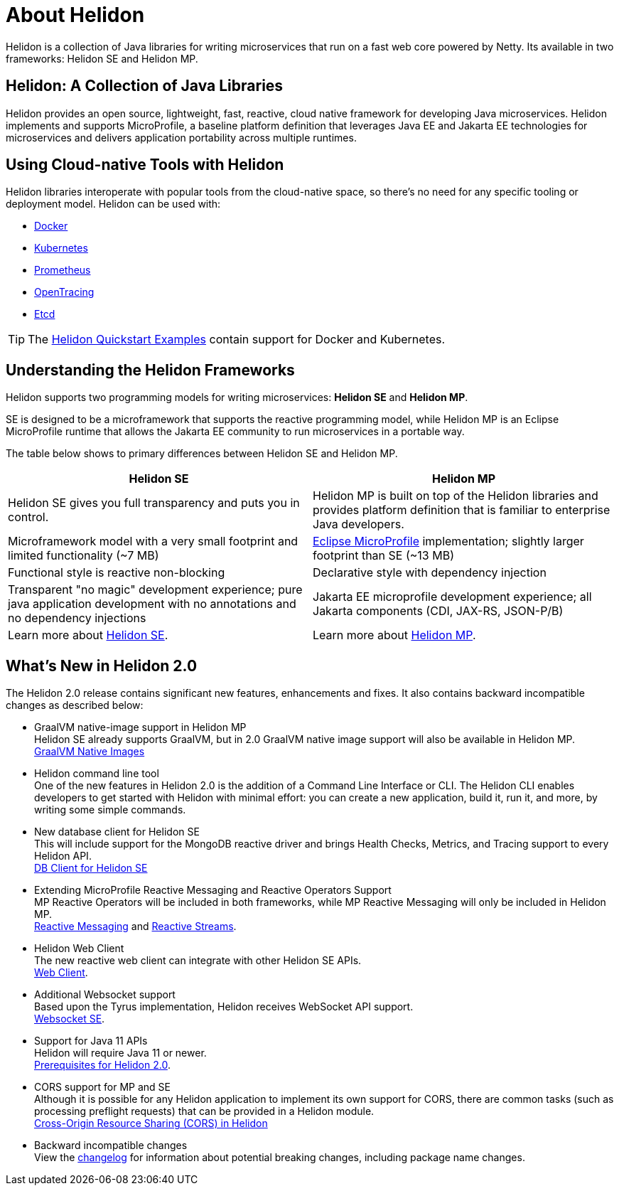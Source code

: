 ///////////////////////////////////////////////////////////////////////////////

    Copyright (c) 2018, 2020 Oracle and/or its affiliates.

    Licensed under the Apache License, Version 2.0 (the "License");
    you may not use this file except in compliance with the License.
    You may obtain a copy of the License at

        http://www.apache.org/licenses/LICENSE-2.0

    Unless required by applicable law or agreed to in writing, software
    distributed under the License is distributed on an "AS IS" BASIS,
    WITHOUT WARRANTIES OR CONDITIONS OF ANY KIND, either express or implied.
    See the License for the specific language governing permissions and
    limitations under the License.

///////////////////////////////////////////////////////////////////////////////

= About Helidon
:pagename: Helidon-introduction
:description: about Helidon
:keywords: helidon, java, microservices, microprofile
:h1Prefix: MP & SE

Helidon is a collection of Java libraries for writing microservices that run on a fast web core powered by Netty. Its available in two frameworks: Helidon SE and Helidon MP.

== Helidon: A Collection of Java Libraries 

Helidon provides an open source, lightweight, fast, reactive, cloud native framework for developing Java microservices. Helidon implements and supports MicroProfile, a baseline platform definition that leverages Java EE and Jakarta EE technologies for microservices and delivers application portability across multiple runtimes. 


== Using Cloud-native Tools with Helidon

Helidon libraries interoperate with popular tools from the cloud-native space, so there's no need for any specific tooling or deployment model. Helidon can be used with:

* https://www.docker.com/[Docker]
* https://kubernetes.io/[Kubernetes]
* https://prometheus.io/[Prometheus]
* https://opentracing.io/[OpenTracing]
* https://coreos.com/etcd/[Etcd]

TIP: The <<guides/01_overview.adoc#_getting_started,Helidon Quickstart Examples>>
 contain support for Docker and Kubernetes.


== Understanding the Helidon Frameworks
Helidon supports two programming models for writing microservices: *Helidon SE* and *Helidon MP*. 

SE is designed to be a microframework that supports the reactive programming model, while Helidon MP is an Eclipse MicroProfile runtime that allows the Jakarta EE community to run microservices in a portable way. 

The table below shows to primary differences between Helidon SE and Helidon MP.

[%header,cols="3,3"] 
|====================
| *Helidon SE* |  *Helidon MP*
|Helidon SE gives you full transparency and puts you in control.|Helidon MP is built on top of the Helidon libraries and provides platform definition that is familiar to enterprise Java developers. 
|Microframework model with a very small footprint and limited functionality (~7 MB) | https://projects.eclipse.org/proposals/eclipse-microprofile[Eclipse MicroProfile] implementation; slightly larger footprint than SE (~13 MB) 
|Functional style is reactive non-blocking   |Declarative style with dependency injection
|Transparent "no magic" development experience; pure java application development with no annotations and no dependency injections  |Jakarta EE microprofile development experience; all Jakarta components (CDI, JAX-RS, JSON-P/B)
|Learn more about <<se/01_introduction.adoc, Helidon SE>>. | Learn more about <<mp/01_introduction.adoc, Helidon MP>>.
|====================

== What's New in Helidon 2.0
The Helidon 2.0 release contains significant new features, enhancements and fixes. It also contains backward incompatible changes as described below:

* GraalVM native-image support in Helidon MP +
Helidon SE already supports GraalVM, but in 2.0 GraalVM native image support will also be available in Helidon MP. +
<<guides/36_graalnative.adoc,GraalVM Native Images>>

* Helidon command line tool +
One of the new features in Helidon 2.0 is the addition of a Command Line Interface or CLI. The Helidon CLI enables developers to get started with Helidon with minimal effort: you can create a new application, build it, run it, and more, by writing some simple commands. +


* New database client for Helidon SE +
This will include support for the MongoDB reactive driver and brings Health Checks, Metrics, and Tracing support to every Helidon API. +
<<se/dbclient/01_introduction.adoc,DB Client for Helidon SE>>


* Extending MicroProfile Reactive Messaging and Reactive Operators Support +
MP Reactive Operators will be included in both frameworks, while MP Reactive Messaging will only be included in Helidon MP. +
<<mp/reactivemessaging/01_introduction.adoc, Reactive Messaging>> and <<mp/reactivestreams/01_introduction.adoc, Reactive Streams>>.

* Helidon Web Client +
The new reactive web client can integrate with other Helidon SE APIs. +
<<se/webclient/01_introduction.adoc, Web Client>>.


* Additional Websocket support +
Based upon the Tyrus implementation, Helidon receives WebSocket API support. +
<<se/websocket/01_overview.adoc, Websocket SE>>.


* Support for Java 11 APIs +
Helidon will require Java 11 or newer. +
<<about/03_prerequisites.adoc, Prerequisites for Helidon 2.0>>.


* CORS support for MP and SE +
Although it is possible for any Helidon application to implement its own support for CORS, there are common tasks (such as processing preflight requests) that can be provided in a Helidon module. +
http://url[Cross-Origin Resource Sharing (CORS) in Helidon]


* Backward incompatible changes +
View the https://github.com/oracle/helidon/blob/2.0.0-M1/CHANGELOG.md#backward-incompatible-changes[changelog] for information about potential breaking changes, including package name changes.





